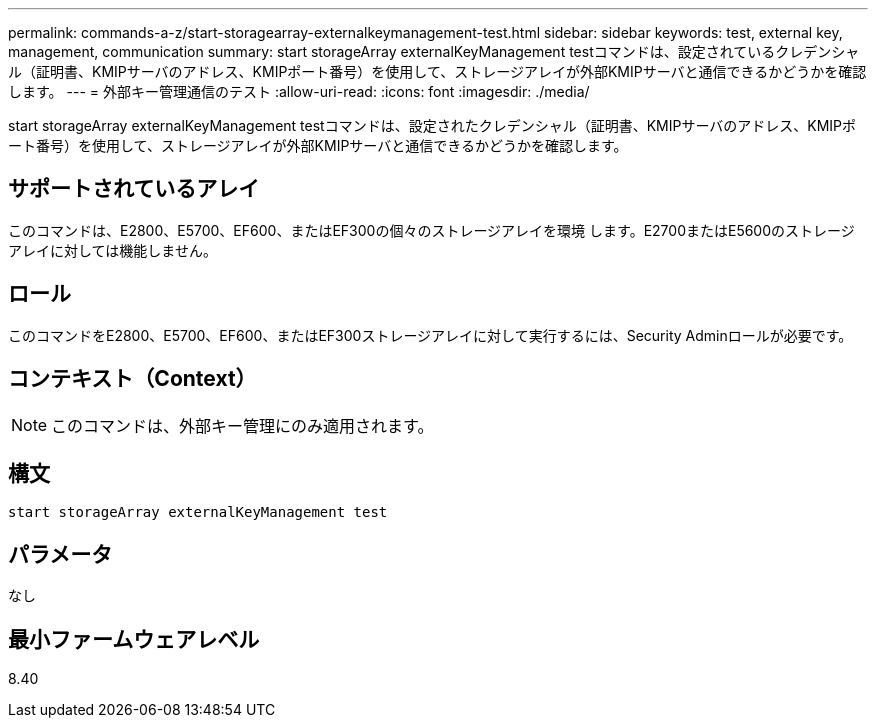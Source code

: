 ---
permalink: commands-a-z/start-storagearray-externalkeymanagement-test.html 
sidebar: sidebar 
keywords: test, external key, management, communication 
summary: start storageArray externalKeyManagement testコマンドは、設定されているクレデンシャル（証明書、KMIPサーバのアドレス、KMIPポート番号）を使用して、ストレージアレイが外部KMIPサーバと通信できるかどうかを確認します。 
---
= 外部キー管理通信のテスト
:allow-uri-read: 
:icons: font
:imagesdir: ./media/


[role="lead"]
start storageArray externalKeyManagement testコマンドは、設定されたクレデンシャル（証明書、KMIPサーバのアドレス、KMIPポート番号）を使用して、ストレージアレイが外部KMIPサーバと通信できるかどうかを確認します。



== サポートされているアレイ

このコマンドは、E2800、E5700、EF600、またはEF300の個々のストレージアレイを環境 します。E2700またはE5600のストレージアレイに対しては機能しません。



== ロール

このコマンドをE2800、E5700、EF600、またはEF300ストレージアレイに対して実行するには、Security Adminロールが必要です。



== コンテキスト（Context）

[NOTE]
====
このコマンドは、外部キー管理にのみ適用されます。

====


== 構文

[listing]
----
start storageArray externalKeyManagement test
----


== パラメータ

なし



== 最小ファームウェアレベル

8.40
